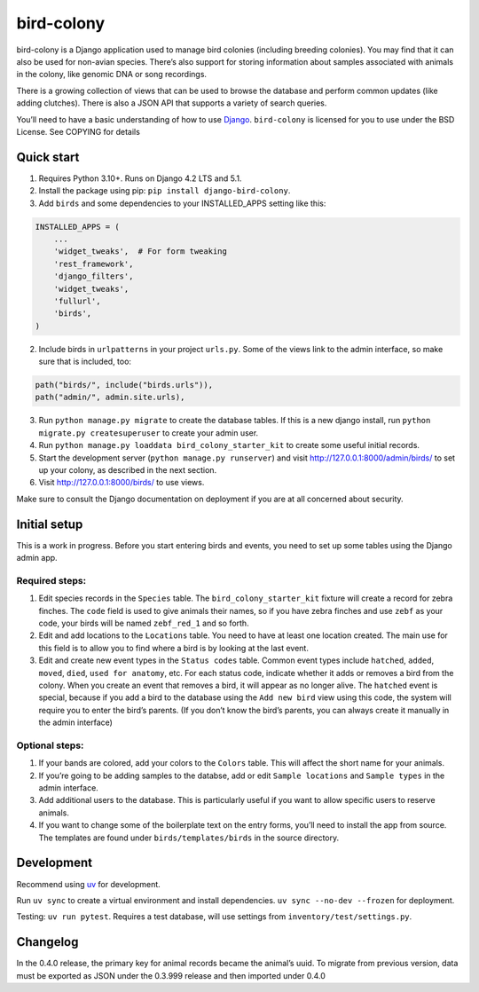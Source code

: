bird-colony
-----------

|ProjectStatus|_ |Version|_ |BuildStatus|_ |License|_ |PythonVersions|_

.. |ProjectStatus| image:: https://www.repostatus.org/badges/latest/active.svg
.. _ProjectStatus: https://www.repostatus.org/#active

.. |Version| image:: https://img.shields.io/pypi/v/django-bird-colony.svg
.. _Version: https://pypi.python.org/pypi/django-bird-colony/

.. |BuildStatus| image:: https://github.com/melizalab/django-bird-colony/actions/workflows/test.yml/badge.svg
.. _BuildStatus: https://github.com/melizalab/django-bird-colony/actions/workflows/test.yml

.. |License| image:: https://img.shields.io/pypi/l/django-bird-colony.svg
.. _License: https://opensource.org/license/bsd-3-clause/

.. |PythonVersions| image:: https://img.shields.io/pypi/pyversions/django-bird-colony.svg
.. _PythonVersions: https://pypi.python.org/pypi/django-bird-colony/

bird-colony is a Django application used to manage bird colonies
(including breeding colonies). You may find that it can also be used for
non-avian species. There’s also support for storing information about
samples associated with animals in the colony, like genomic DNA or song
recordings.

There is a growing collection of views that can be used to browse the
database and perform common updates (like adding clutches). There is
also a JSON API that supports a variety of search queries.

You’ll need to have a basic understanding of how to use
`Django <https://www.djangoproject.com/>`__. ``bird-colony`` is licensed
for you to use under the BSD License. See COPYING for details

Quick start
~~~~~~~~~~~

1. Requires Python 3.10+. Runs on Django 4.2 LTS and 5.1.

2. Install the package using pip: ``pip install django-bird-colony``.

3. Add ``birds`` and some dependencies to your INSTALLED_APPS setting
   like this:

.. code:: python

   INSTALLED_APPS = (
       ...
       'widget_tweaks',  # For form tweaking
       'rest_framework',
       'django_filters',
       'widget_tweaks',
       'fullurl',
       'birds',
   )

2. Include birds in ``urlpatterns`` in your project ``urls.py``. Some of
   the views link to the admin interface, so make sure that is included,
   too:

.. code:: python

       path("birds/", include("birds.urls")),
       path("admin/", admin.site.urls),

3. Run ``python manage.py migrate`` to create the database tables. If
   this is a new django install, run
   ``python migrate.py createsuperuser`` to create your admin user.

4. Run ``python manage.py loaddata bird_colony_starter_kit`` to create
   some useful initial records.

5. Start the development server (``python manage.py runserver``) and
   visit http://127.0.0.1:8000/admin/birds/ to set up your colony, as
   described in the next section.

6. Visit http://127.0.0.1:8000/birds/ to use views.

Make sure to consult the Django documentation on deployment if you are
at all concerned about security.

Initial setup
~~~~~~~~~~~~~

This is a work in progress. Before you start entering birds and events,
you need to set up some tables using the Django admin app.

Required steps:
^^^^^^^^^^^^^^^

1. Edit species records in the ``Species`` table. The
   ``bird_colony_starter_kit`` fixture will create a record for zebra
   finches. The ``code`` field is used to give animals their names, so
   if you have zebra finches and use ``zebf`` as your code, your birds
   will be named ``zebf_red_1`` and so forth.
2. Edit and add locations to the ``Locations`` table. You need to have
   at least one location created. The main use for this field is to
   allow you to find where a bird is by looking at the last event.
3. Edit and create new event types in the ``Status codes`` table. Common
   event types include ``hatched``, ``added``, ``moved``, ``died``,
   ``used for anatomy``, etc. For each status code, indicate whether it
   adds or removes a bird from the colony. When you create an event that
   removes a bird, it will appear as no longer alive. The ``hatched``
   event is special, because if you add a bird to the database using the
   ``Add new bird`` view using this code, the system will require you to
   enter the bird’s parents. (If you don’t know the bird’s parents, you
   can always create it manually in the admin interface)

Optional steps:
^^^^^^^^^^^^^^^

1. If your bands are colored, add your colors to the ``Colors`` table.
   This will affect the short name for your animals.
2. If you’re going to be adding samples to the databse, add or edit
   ``Sample locations`` and ``Sample types`` in the admin interface.
3. Add additional users to the database. This is particularly useful if
   you want to allow specific users to reserve animals.
4. If you want to change some of the boilerplate text on the entry
   forms, you’ll need to install the app from source. The templates are
   found under ``birds/templates/birds`` in the source directory.

Development
~~~~~~~~~~~

Recommend using `uv <https://docs.astral.sh/uv/>`__ for development.

Run ``uv sync`` to create a virtual environment and install
dependencies. ``uv sync --no-dev --frozen`` for deployment.

Testing: ``uv run pytest``. Requires a test database, will use settings
from ``inventory/test/settings.py``.

Changelog
~~~~~~~~~

In the 0.4.0 release, the primary key for animal records became the
animal’s uuid. To migrate from previous version, data must be exported
as JSON under the 0.3.999 release and then imported under 0.4.0

